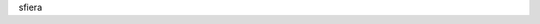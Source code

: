 sfiera

.. _sfiera.svg: https://github.com/sfiera/sfiera/raw/master/sfiera.svg
.. _sfiera.vcf: https://github.com/sfiera/sfiera/raw/master/sfiera.vcf
.. _sfiera.png: https://github.com/sfiera/sfiera/raw/master/sfiera.png
.. _sfiera.asc: https://github.com/sfiera/sfiera/raw/master/sfiera.asc
